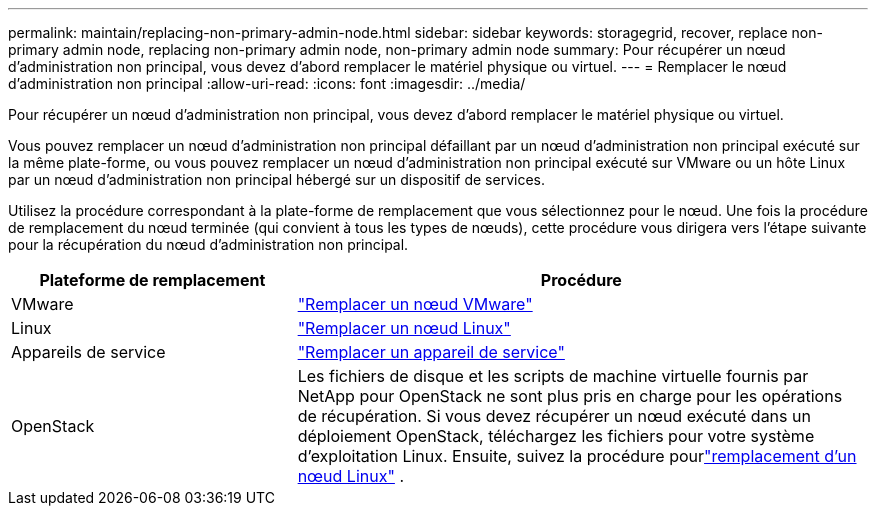 ---
permalink: maintain/replacing-non-primary-admin-node.html 
sidebar: sidebar 
keywords: storagegrid, recover, replace non-primary admin node, replacing non-primary admin node, non-primary admin node 
summary: Pour récupérer un nœud d’administration non principal, vous devez d’abord remplacer le matériel physique ou virtuel. 
---
= Remplacer le nœud d'administration non principal
:allow-uri-read: 
:icons: font
:imagesdir: ../media/


[role="lead"]
Pour récupérer un nœud d’administration non principal, vous devez d’abord remplacer le matériel physique ou virtuel.

Vous pouvez remplacer un nœud d'administration non principal défaillant par un nœud d'administration non principal exécuté sur la même plate-forme, ou vous pouvez remplacer un nœud d'administration non principal exécuté sur VMware ou un hôte Linux par un nœud d'administration non principal hébergé sur un dispositif de services.

Utilisez la procédure correspondant à la plate-forme de remplacement que vous sélectionnez pour le nœud.  Une fois la procédure de remplacement du nœud terminée (qui convient à tous les types de nœuds), cette procédure vous dirigera vers l’étape suivante pour la récupération du nœud d’administration non principal.

[cols="1a,2a"]
|===
| Plateforme de remplacement | Procédure 


 a| 
VMware
 a| 
link:all-node-types-replacing-vmware-node.html["Remplacer un nœud VMware"]



 a| 
Linux
 a| 
link:all-node-types-replacing-linux-node.html["Remplacer un nœud Linux"]



 a| 
Appareils de service
 a| 
link:replacing-failed-node-with-services-appliance.html["Remplacer un appareil de service"]



 a| 
OpenStack
 a| 
Les fichiers de disque et les scripts de machine virtuelle fournis par NetApp pour OpenStack ne sont plus pris en charge pour les opérations de récupération.  Si vous devez récupérer un nœud exécuté dans un déploiement OpenStack, téléchargez les fichiers pour votre système d'exploitation Linux.  Ensuite, suivez la procédure pourlink:all-node-types-replacing-linux-node.html["remplacement d'un nœud Linux"] .

|===